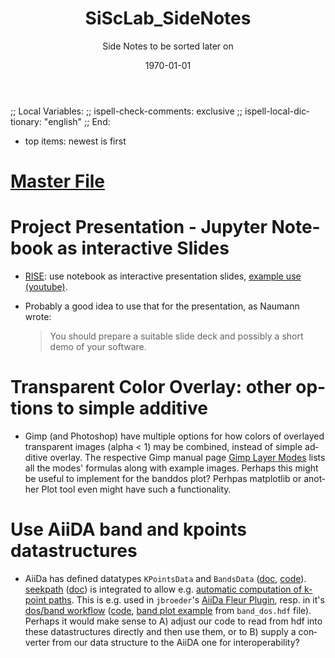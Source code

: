 # In Emacs org-mode: before exporting, comment this out START
;; Local Variables:
;; ispell-check-comments: exclusive
;; ispell-local-dictionary: "english"
;; End:
# In Emacs org-mode: before exporting, comment this out FINISH

# Org-mode Export LaTeX Customization Notes:
# - Interpret 'bla_bla' as LaTeX Math bla subscript bla: #+OPTIONS ^:t. Interpret literally bla_bla: ^:nil.
# - org export: turn off heading -> section numbering: #+OPTIONS: num:nil
# - org export: change list numbering to alphabetical, sources:
#   - https://orgmode.org/manual/Plain-lists-in-LaTeX-export.html
#   - https://tex.stackexchange.com/a/129960
#   - must be inserted before each list:
#     #+ATTR_LATEX: :environment enumerate
#     #+ATTR_LATEX: :options [label=\alph*)]
# - allow org to recognize alphabetical lists a)...: M-x customize-variable org-list-allow-alphabetical


# -----------------------
# General Export Options:
#+OPTIONS: ^:nil ':nil *:t -:t ::t <:t H:3 \n:nil arch:headline 
#+OPTIONS: broken-links:nil c:nil creator:nil d:(not "LOGBOOK") date:t e:t
#+OPTIONS: email:nil f:t inline:t p:nil pri:nil prop:nil stat:t tags:t
#+OPTIONS: tasks:t tex:t timestamp:t title:t todo:t |:t

#+OPTIONS: author:nil
#+OPTIONS: num:nil # disable export latex section numbering for org headings
#+OPTIONS: toc:nil # no table of contents (doesn't work if num:nil)

#+TITLE: SiScLab_SideNotes
#+DATE: <2019-01-05 Sat>
#+AUTHOR: Johannes Wasmer
# #+EMAIL: johannes.wasmer@gmail.com
#+LANGUAGE: de
#+SELECT_TAGS: export
#+EXCLUDE_TAGS: noexport
#+CREATOR: Emacs 25.2.2 (Org mode 9.1.13)

# ---------------------
# LaTeX Export Options:
#+LATEX_CLASS: article
#+LATEX_CLASS_OPTIONS:
#+LATEX_HEADER: \usepackage[english]{babel}
#+LATEX_HEADER: \usepackage[top=0.5in,bottom=0.5in,left=1in,right=1in,includeheadfoot]{geometry} % wider page; load BEFORE fancyhdr
#+LATEX_HEADER: \usepackage[inline]{enumitem} % for customization of itemize, enumerate envs
#+LATEX_HEADER: \usepackage{color}
#+LATEX_HEADER:
#+LATEX_HEADER_EXTRA:
#+DESCRIPTION:
#+KEYWORDS:
#+SUBTITLE: Side Notes to be sorted later on
#+LATEX_COMPILER: pdflatex
#+DATE: \today

- top items: newest is first
* [[file:SiScLab_Notes.org][Master File]]

* Project Presentation - Jupyter Notebook as interactive Slides
- [[https://github.com/damianavila/RISE][RISE]]: use notebook as interactive presentation slides, [[https://www.youtube.com/watch?v=8Jktm-Imt-I&t=852s][example use (youtube)]].
- Probably a good idea to use that for the presentation, as Naumann wrote:
  #+BEGIN_QUOTE
  You should prepare a suitable slide deck and possibly a short demo of your
  software.
  #+END_QUOTE
* Transparent Color Overlay: other options to simple additive
- Gimp (and Photoshop) have multiple options for how colors of overlayed
  transparent images (alpha < 1) may be combined, instead of simple additive
  overlay. The respective Gimp manual page [[https://docs.gimp.org/2.10/da/gimp-concepts-layer-modes.html][Gimp Layer Modes]] lists all the modes'
  formulas along with example images. Perhaps this might be useful to implement
  for the banddos plot? Perhpas matplotlib or another Plot tool even might have
  such a functionality.
  
* Use AiiDA band and kpoints datastructures
- AiiDa has defined datatypes ~KPointsData~ and ~BandsData~ ([[https://aiida-core.readthedocs.io/en/latest/datatypes/index.html#kpointsdata][doc]], [[https://github.com/aiidateam/aiida_core/tree/develop/aiida/orm/data/array][code]]).
  [[https://github.com/giovannipizzi/seekpath][seekpath]] ([[https://seekpath.readthedocs.io/en/latest/maindoc.html][doc]]) is integrated to allow e.g. [[https://aiida-core.readthedocs.io/en/latest/datatypes/kpoints.html][automatic computation of k-point
  paths]]. This is e.g. used in =jbroeder='s [[https://aiida-fleur.readthedocs.io/en/develop/][AiiDa Fleur Plugin]], resp. in it's
  [[https://aiida-fleur.readthedocs.io/en/develop/user_guide/workflows/dos_band_wc.html][dos/band workflow]] ([[https://github.com/broeder-j/aiida-fleur/blob/develop/aiida_fleur/workflows/band2.py][code]], [[https://aiida-fleur.readthedocs.io/en/develop/user_guide/workflows/dos_band_wc.html#plot-fleur-visualization][band plot example]] from =band_dos.hdf= file). Perhaps
  it would make sense to A) adjust our code to read from hdf into these
  datastructures directly and then use them, or to B) supply a converter from
  our data structure to the AiiDA one for interoperability?
